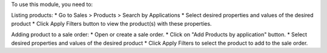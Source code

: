To use this module, you need to:

Listing products:
* Go to Sales > Products > Search by Applications
* Select desired properties and values of the desired product
* Click Apply Filters button to view the product(s) with these properties.

Adding product to a sale order:
* Open or create a sale order.
* Click on "Add Products by application" button.
* Select desired properties and values of the desired product
* Click Apply Filters to select the product to add to the sale order.

